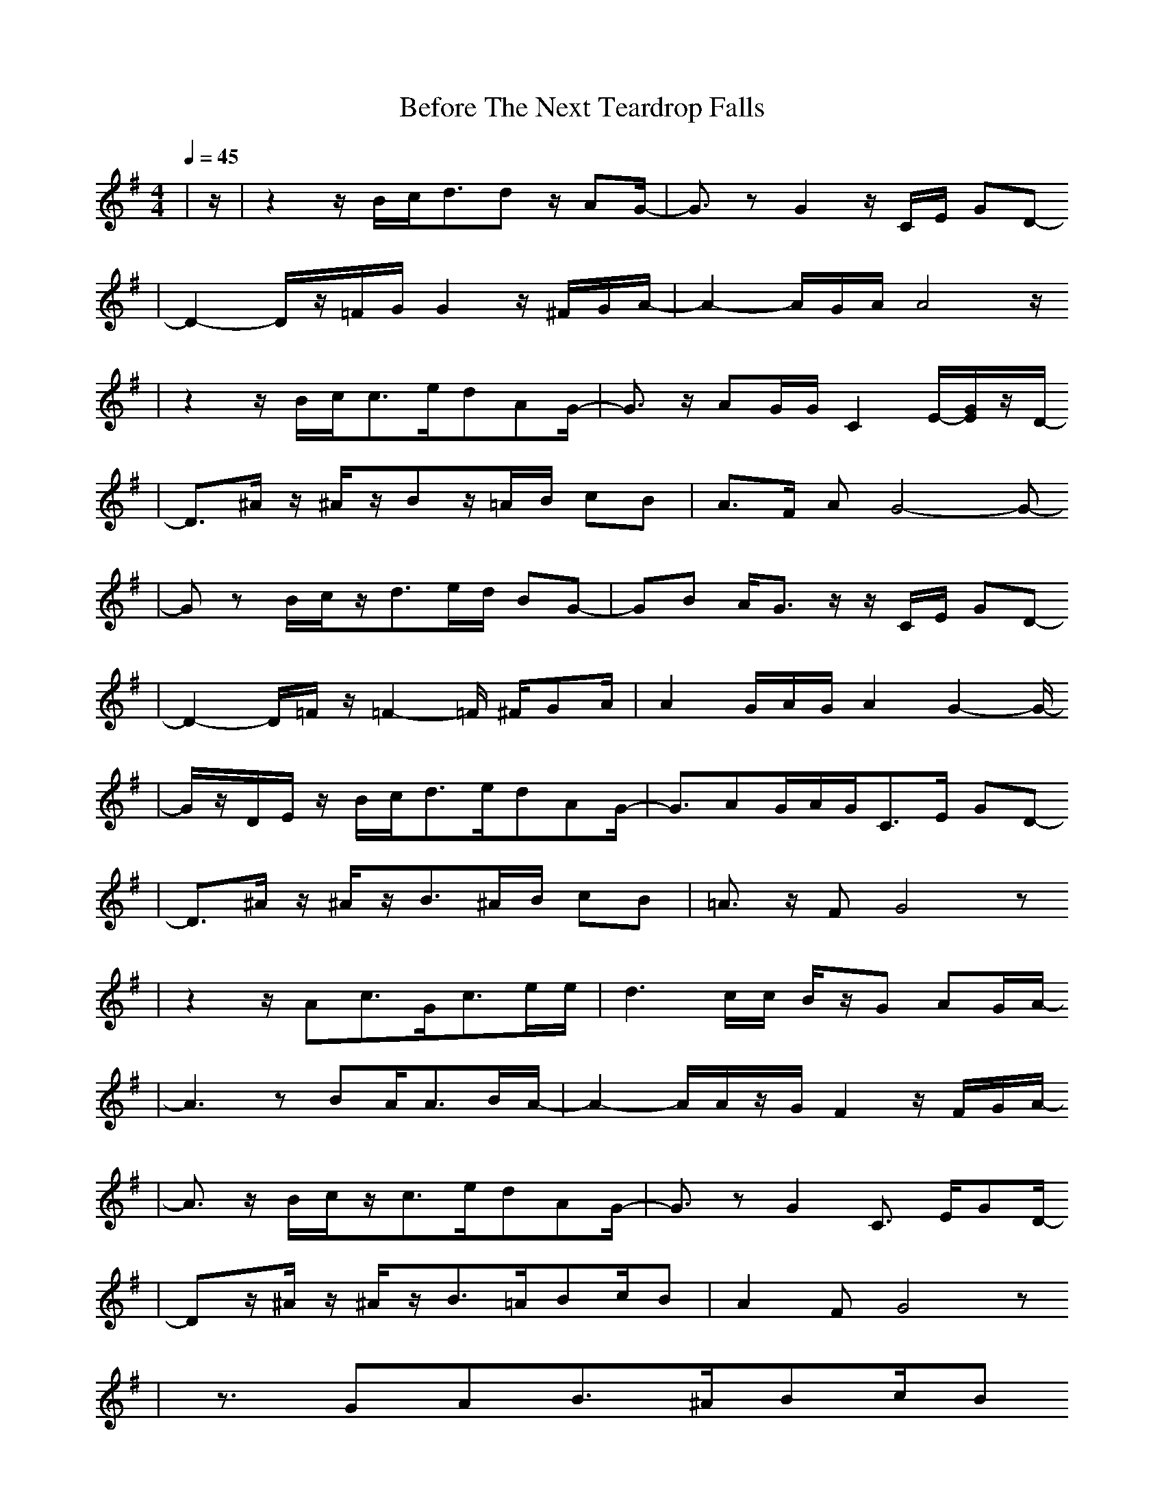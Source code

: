 X:1
T:Before The Next Teardrop Falls 
M:4/4
L:1/8
Q:1/4=45
K:G
V:1
|z/2|z2 z/2B/2c<dd z/2AG/2-|G3/2zG2z/2C/2E/2 GD-
|D2- D/2z/2=F/2G/2 G2 z/2^F/2G/2A/2-|A2- A/2G/2A/2A4z/2
|z2 z/2B/2c<ce/2dAG/2-|G3/2z/2 AG/2G/2 C2 E/2-[G/2E/2]z/2D/2-
|D3/2^A/2 z/2^A/2z/2Bz/2=A/2B/2 cB|A>F AG4-G-
|Gz B/2c/2z/2d>ed/2 BG-|GB A/2G3/2 z/2z/2C/2E/2 GD-
|D2- D/2=F/2z/2=F2-=F/2 ^F/2GA/2|A2 G/2A/2G/2A2G2-G/2-
|G/2z/2D/2E/2 z/2B/2c<de/2dAG/2-|G3/2AG/2A/2G<CE/2 GD-
|D3/2^A/2 z/2^A/2z/2B>^AB/2 cB|=A3/2z/2 FG4z
|z2 z/2Ac3/2G/2c3/2e/2e/2|d3c/2c/2 B/2z/2G AG/2A/2-
|A3z BA<AB/2A/2-|A2- A/2A/2z/2G/2 F2 z/2F/2G/2A/2-
|A3/2z/2 B/2c/2z/2c>edAG/2-|G3/2zG2C3/2 E/2GD/2-
|Dz/2^A/2 z/2^A/2z/2B>=ABc/2B|A2 FG4z
|z3/2GAB3/2^A/2Bc/2B
|=A3/2-[A/2F/2-] F/2A/2z/2G3/2z/2G/2 A/2B/2G/2c/2-
|c3/2z/2 z/2G/2z/2B4-B/2|
